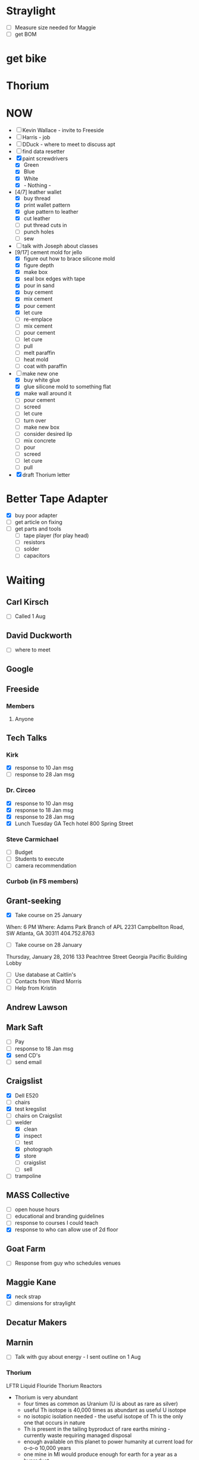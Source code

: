 #+STARTUP: overview
#+TAGS: FREESIDE(f) T5(o) COMPUTER(c) PROJECT(p) READING(r) DVD(d) 
#+STARTUP: hidestars
* Straylight
- [ ] Measure size needed for Maggie
- [ ] get BOM
* get bike
* Thorium
* NOW
- [ ] Kevin Wallace - invite to Freeside
- [ ] Harris - job
- [ ] DDuck - where to meet to discuss apt
- [ ] find data resetter
- [X] paint screwdrivers
  - [X] Green
  - [X] Blue
  - [X] White
  - [X] - Nothing - 
- [4/7] leather wallet
  - [X] buy thread
  - [X] print wallet pattern 
  - [X] glue pattern to leather
  - [X] cut leather
  - [ ] put thread cuts in
  - [ ] punch holes
  - [ ] sew
- [ ] talk with Joseph about classes
- [9/17] cement mold for jello
  - [X] figure out how to brace silicone mold
  - [X] figure depth
  - [X] make box
  - [X] seal box edges with tape
  - [X] pour in sand 
  - [X] buy cement
  - [X] mix cement
  - [X] pour cement
  - [X] let cure
  - [ ] re-emplace
  - [ ] mix cement
  - [ ] pour cement
  - [ ] let cure
  - [ ] pull
  - [ ] melt paraffin
  - [ ] heat mold
  - [ ] coat with paraffin
- [-] make new one
  - [X] buy white glue
  - [X] glue silicone mold to something flat
  - [X] make wall around it
  - [ ] pour cement
  - [ ] screed
  - [ ] let cure
  - [ ] turn over
  - [ ] make new box
  - [ ] consider desired lip
  - [ ] mix concrete
  - [ ] pour
  - [ ] screed
  - [ ] let cure
  - [ ] pull
- [X] draft Thorium letter
* Better Tape Adapter
- [X] buy poor adapter
- [ ] get article on fixing
- [ ] get parts and tools
  - [ ] tape player (for play head)
  - [ ] resistors
  - [ ] solder
  - [ ] capacitors 
* Waiting
** Carl Kirsch
- [ ] Called 1 Aug
** David Duckworth
- [ ] where to meet
** Google 
** Freeside
*** Members
**** Anyone
** Tech Talks
*** Kirk
- [X] response to 10 Jan msg
- [ ] response to 28 Jan msg
*** Dr. Circeo
- [X] response to 10 Jan msg
- [X] response to 18 Jan msg
- [X] response to 28 Jan msg
- [X] Lunch Tuesday GA Tech hotel 800 Spring Street
*** Steve Carmichael
- [ ] Budget
- [ ] Students to execute
- [ ] camera recommendation
*** Curbob (in FS members)
** Grant-seeking
- [X] Take course on 25 January
When: 6 PM
Where: Adams Park Branch of APL
2231 Campbellton Road, SW
Atlanta, GA 30311 
404.752.8763
- [ ] Take course on 28 January
Thursday, January 28, 2016
133 Peachtree Street
Georgia Pacific Building Lobby
- [ ] Use database at Caitlin's
- [ ] Contacts from Ward Morris
- [ ] Help from Kristin
** Andrew Lawson
** Mark Saft
- [ ] Pay
- [ ] response to 18 Jan msg
- [X] send CD's
- [ ] send email
** Craigslist
- [X] Dell E520
- [ ] chairs
- [X] test kregslist
- [ ] chairs on Craigslist
- [-] welder
  - [X] clean
  - [X] inspect
  - [ ] test
  - [X] photograph
  - [X] store
  - [ ] craigslist
  - [ ] sell
- [ ] trampoline
** MASS Collective
- [ ] open house hours
- [ ] educational and branding guidelines
- [ ] response to courses I could teach
- [X] response to who can allow use of 2d floor
** Goat Farm
- [ ] Response from guy who schedules venues
** Maggie Kane
- [X] neck strap
- [ ] dimensions for straylight
** Decatur Makers
** Marnin
- [ ] Talk with guy about energy - I sent outline on 1 Aug
*** Thorium
LFTR Liquid Flouride Thorium Reactors
- Thorium is very abundant
  - four times as common as Uranium (U is about as rare as silver)
  - useful Th isotope is 40,000 times as abundant as useful U isotope
  - no isotopic isolation needed - the useful isotope of Th is the only one that occurs in nature 
  - Th is present in the tailing byproduct of rare earths mining - currently waste requiring managed disposal
  - enough available on this planet to power humanity at current load for o-o-o 10,000 years
  - one mine in MI would produce enough for earth for a year as a byproduct 
- Thorium is safe
  - although officially readioactive, half-life is 14+ Billion years
  - not particularly toxic
- Molten Salt Strategy
  - Uranium can be recovered from fule/heat transfer fluid simply, since UF6 has a low boiling point, and no Th Flourate has a low boiling point
  - Molten salt heat transfer technique is much safer
    - No need to pressurize heat transfer loop
      - therefor no explosion hazard
      - leak rather results in puddle on floor, which can be cleaned after salt re-freezes
    - current practice is 70+ atm
      - Carnot (H-L)/H
    - Safety can be passive rather than active
      - Salt plug strategy
        - Plug cooled by locally powered system
        - Loss of local power ends cooling of plug
        - plug melts
        - fuel / heat transfer fluid drains
        - building can be designed so that fluid drains into containment
        - avoids need for backup generators
    - Fission products do not require fuel reprocessing (e.g., no deformation by Xenon)
    - hot fission products can be left in fuel / heat-trasfer loop to burn usefully
    - fission products that are useful can be chemically or mechanically isolated
      - e.g., Bismuth 113, useful for radiological cancer therapy
        - only grams available for use at present, but orders of magnitude more could be manufactured as byproduct
    - Leak results in a drip on floor
    - Reaction rate is homeostatic
      - increased reaction rate ->
      - increased temperatue ==
      - decreased volume ==
      - reduced reaction rate ->
      - lowered temperature ->
      - return to stable reaction rate
  - Technology is proven
    - Oak Ridge
      - Aircraft Reactor Experiement (ARE)
        - Critical 3 to 12 Nov 54 
      - Molten Salt Reactor Experiement (MSRE)
        - Critical 1 Jun 65 to Dec 69
- Ancillary
  - Other nuclear waste can be "burned"
  - Some fission products are useful
    - Rocket Fuel
    - Bismuth
- Business Cases
  - Power generation business case
    - $200 mm
    - 5 years
  - Radiomedicine business case
    - $20 mm
    - x years
    - positive reception from regulatory regime
- Other players are moving
  - nations
    - China
    - India
  -IP outside of US control
    - IP holders could enjoy "rent"
  - Pursuit of radiomedicine business
    - lower capital cost
    - friendly regulatory environment
    - profitable
    - can generate valuable IP
** Nathan
- [ ] contact medical buyers
- [ ] check
** Ram 
* Housing
- [ ] monitor waiting list
- [X] contact houses again
- [X] review Marnin place - bad neighborhood
- [X] talk with David Duckworth - scheduled
* Make Toolbags
- [X] bring screwdrivers to Freeside
- [X] count sets
- [X] get paint
- [X] mask drivers
- [ ] mark sets with different colors of spray paint
- [ ] figure size requirements
- [ ] select material
- [ ] prepare
- [ ] sew 
* Questionnaires
- Would you like to take a class about
  - Arduino
  - soldering
  - basic electronics
  - intro to programming
  - glowing clouds

  - classical drawing
  - sculpting
  - painting with Bob
  - calligraphy

  - silk-screening
  - tie dyeing
  - making giant gummy bears
  - making giant gummy eyeballs
  - making flourescent gummy treats

  - welding
  - leatherworking
  - pottery
  - leather wallet

  - lost styrofoam casting
  - other
  - tai chi
  - planning a class
* Classes
** Introduction to Electronics and Arduino
*** Title: Arduino 101
*** Instructor: Jud Taylor
*** Class Description
***** Student will learn 
****** basic electronics (resistors, LED's, DC power)
****** use of prototyping board
****** use of IDE
****** introductory programming
****** resources
*** Benefits to Student
***** Goal: Learn how to make an electronic device with an Arduino
***** Subsidiary Goals:
****** Learn about an IDE and how to use one
****** Learn major parts of an Arduino
****** Learn about resistors, LED's, switches, and buzzers
****** Learn about programming (variables, functions, abstraction, logic)
***** Deliverable (something they can take home) : Kit and a working gizmo
*** Duration: 2.5 hours
*** Fees
**** Materials and Tool Fees: $30
**** Instructor Fee: $30
*** Requirements to schedule
**** Age Limitations: 14 and up
**** Tools student should have already: N/A
**** Pre-requisite skills or courses: N/A
**** Safety Plan
***** MDS's for materials used: N/A
***** Electrical Safety Plan: N/A
**** Class Outline: (see presentation deck)
** Introduction to Classical Drawing
*** Name of Class
*** Instructor: Joseph von Dortch
*** Class Description
***** Benefits to Student
***** Training Goal
***** Subsidiary Goals
***** Deliverable (something they can take home)
*** Duration
*** Fees
**** Materials and Tool Fees
**** Instructor Fee
*** Requirements to schedule
**** Age Limitations
**** Tools student should have already
**** Pre-requisite skills or courses
**** Safety Plan
***** MDS's for materials used
***** Electrical Safety Plan
**** Class Outline

** Intro to Wet-on-wet Painting
*** Name of Class
*** Instructor: Monica Kasson
*** Class Description
***** Benefits to Student
***** Training Goal
***** Subsidiary Goals
***** Deliverable (something they can take home)
*** Duration
*** Fees
**** Materials and Tool Fees
**** Instructor Fee
*** Requirements to schedule
**** Age Limitations
**** Tools student should have already
**** Pre-requisite skills or courses
**** Safety Plan
***** MDS's for materials used
***** Electrical Safety Plan
**** Class Outline

** Making Glowing Clouds
*** Name of Class
*** Instructor: Steve Sutton
*** Class Description
***** Benefits to Student
***** Training Goal
***** Subsidiary Goals
***** Deliverable (something they can take home)
*** Duration
*** Fees
**** Materials and Tool Fees
**** Instructor Fee
*** Requirements to schedule
**** Age Limitations
**** Tools student should have already
**** Pre-requisite skills or courses
**** Safety Plan
***** MDS's for materials used
***** Electrical Safety Plan
**** Class Outline

** Making Lichtenberg Figures
*** Name of Class
*** Instructor: Sean Kennedy
*** Class Description
***** Benefits to Student
***** Training Goal
***** Subsidiary Goals
***** Deliverable (something they can take home)
*** Duration
*** Fees
**** Materials and Tool Fees
**** Instructor Fee
*** Requirements to schedule
**** Age Limitations
**** Tools student should have already
**** Pre-requisite skills or courses
**** Safety Plan
***** MDS's for materials used
***** Electrical Safety Plan
**** Class Outline

** Intro to Sculpture
*** Name of Class
*** Instructor: Kevin Corum
*** Class Description
***** Benefits to Student
***** Training Goal
***** Subsidiary Goals
***** Deliverable (something they can take home)
*** Duration
*** Fees
**** Materials and Tool Fees
**** Instructor Fee
*** Requirements to schedule
**** Age Limitations
**** Tools student should have already
**** Pre-requisite skills or courses
**** Safety Plan
***** MDS's for materials used
***** Electrical Safety Plan
**** Class Outline

** MIG Welding
*** Name of Class
*** Instructor: Jonathan Popham
*** Class Description
***** Benefits to Student
***** Training Goal
***** Subsidiary Goals
***** Deliverable (something they can take home)
*** Duration
*** Fees
**** Materials and Tool Fees
**** Instructor Fee
*** Requirements to schedule
**** Age Limitations
**** Tools student should have already
**** Pre-requisite skills or courses
**** Safety Plan
***** MDS's for materials used
***** Electrical Safety Plan
**** Class Outline
** Leatherworking like making a holster
*** Name of Class
*** Instructor: Kali Wagner
*** Class Description
***** Benefits to Student
***** Training Goal
***** Subsidiary Goals
***** Deliverable (something they can take home)
*** Duration
*** Fees
**** Materials and Tool Fees
**** Instructor Fee
*** Requirements to schedule
**** Age Limitations
**** Tools student should have already
**** Pre-requisite skills or courses
**** Safety Plan
***** MDS's for materials used
***** Electrical Safety Plan
**** Class Outline

*

** Intro to using Premiere Pro
*** Premiere Pro 101
*** Instructor: Maggie Kane, Jud Taylor
*** Class Description
***** Benefits to Student
***** Training Goal
***** Subsidiary Goals
***** Deliverable (something they can take home)
*** Duration
*** Fees
**** Materials and Tool Fees
**** Instructor Fee
*** Requirements to schedule
**** Age Limitations
**** Tools student should have already
**** Pre-requisite skills or courses
**** Safety Plan
***** MDS's for materials used
***** Electrical Safety Plan
**** Class Outline

*
** -- Template -- subject (not name of class)
*** Name of Class
*** Instructor:
*** Class Description
***** Benefits to Student
***** Training Goal
***** Subsidiary Goals
***** Deliverable (something they can take home)
*** Duration
*** Fees
**** Materials and Tool Fees
**** Instructor Fee
*** Requirements to schedule
**** Age Limitations
**** Tools student should have already
**** Pre-requisite skills or courses
**** Safety Plan
***** MDS's for materials used
***** Electrical Safety Plan
**** Class Outline

*
** -- Template -- subject (not name of class)
*** Name of Class
*** Instructor:
*** Class Description
***** Benefits to Student
***** Training Goal
***** Subsidiary Goals
***** Deliverable (something they can take home)
*** Duration
*** Fees
**** Materials and Tool Fees
**** Instructor Fee
*** Requirements to schedule
**** Age Limitations
**** Tools student should have already
**** Pre-requisite skills or courses
**** Safety Plan
***** MDS's for materials used
***** Electrical Safety Plan
**** Class Outline

*
** -- Template -- subject (not name of class)
*** Name of Class
*** Instructor:
*** Class Description
***** Benefits to Student
***** Training Goal
***** Subsidiary Goals
***** Deliverable (something they can take home)
*** Duration
*** Fees
**** Materials and Tool Fees
**** Instructor Fee
*** Requirements to schedule
**** Age Limitations
**** Tools student should have already
**** Pre-requisite skills or courses
**** Safety Plan
***** MDS's for materials used
***** Electrical Safety Plan
**** Class Outline

*
** -- Template -- subject (not name of class)
*** Name of Class
*** Instructor:
*** Class Description
***** Benefits to Student
***** Training Goal
***** Subsidiary Goals
***** Deliverable (something they can take home)
*** Duration
*** Fees
**** Materials and Tool Fees
**** Instructor Fee
*** Requirements to schedule
**** Age Limitations
**** Tools student should have already
**** Pre-requisite skills or courses
**** Safety Plan
***** MDS's for materials used
***** Electrical Safety Plan
**** Class Outline

*
** Sculpture With Clay 101
*** Kevin Corum
Learn the basics of sculpting with clay.  When you learn how to do this, your life will be better because (physical skill, interesting knowledge, confidence, handy solutions to problems, make a form for a mask or other thing).  This will be great preparatory work for (Follow on classes or seminars).
*** Freeside
*** Saturday, 17 September 2016
**** Noon to 1:30 PM
**** Break
**** 2:30 to 4 PM
**** Class limited to 10
**** $40 per attendee, not including materials (being calculated)

**** Learn about tools, materialestis, and techniques for sculpting in clay

**** Take home a beautiful object you will have created

**** Learning Goals
***** Overall Goals (if magic worked, by snapping your fingers, you could...)
****** Be able to X

***** Subsidiary Goals (since magic doesn't work, the skills and knowledge you need are...)
****** Know A, B...
****** Be able to Y, Z...
***** Experiences you will have
****** Do H, I...
****** See M, N...
****** Meet interesting people
***** Physical Takeaway
****** Object You Sculpted
**** Requirements
**** Tools Student will need
***** a, b...
**** Tools Freeside will provide
***** c, d...
**** Materials provided during class
***** e, f...
*** Hazardous Materials - NONE
*** Attendee Parameters
- Age 14 or older

*** Email
I would like to schedule an introductory class about sculpting with clay, as described below.
Please schedule the class, or address points of concern, as soon as practical.
** Intro to leatherworking
*** Kali Wagner
Learn the basics of leatherworking. When you learn how to do this, your life will be better because (physical skill, interesting knowledge, confidence, handy solutions to problems, make a wallet, leather fog, holster).  This will be great preparatory work for (Follow on classes or seminars).
*** Freeside
*** Date TBD
**** Hours TBD
**** Class limited to x
**** $x per attendee, not including materials (being calculated)
**** Learn about tools, materialestis, and techniques for working with leather
**** Take home a beautiful object you will have created
**** Learning Goals
***** Overall Goals (if magic worked, by snapping your fingers, you could...)
****** Be able to X
***** Subsidiary Goals (since magic doesn't work, the skills and knowledge you need are...)
****** Know A, B...
****** Be able to Y, Z...
***** Experiences you will have
****** Do H, I...
****** See M, N...
****** Meet interesting people
***** Physical Takeaway
****** Object You Created or worked on substantially
**** Requirements
**** Tools Student will need
***** a, b...
**** Tools Freeside will provide
***** c, d...
**** Materials provided during class
***** e, f...
*** Hazardous Materials - NONE
*** Attendee Parameters
**** Age 14 or older
** Classes for Laura
*** Spin Yarn
*** make tool bag

* Car
** Can Holder
- [ ] get leather
- [ ] trace pattern
- [ ] cut leather
- [ ] drill leather
- [ ] glue piece together
- [ ] install
** Arm Rest
- [X] reinforce
- [X] paint with slurry
- [X] reinstall
** Seat
** Coolant
** Front Window
** Check Engine
  - [X] Have engine bolts checked
  - [ ] Price catalytic converter
  - [ ] install catalytic converter
** Wheel Well
  - [ ] Price part
  - [ ] order part
  - [ ] install part
* copy books to computer
** Practical Common Lisp
* copy websites to computer
** CLHS
** Cookbook
** better tape adapter
* copy videos and audio to computer
** Marco Beringer
** how to install emacs, Slime, SBCL, CCL, Haskell, etc
* Passport Cover
- [ ] get dimensions
- [ ] get laser etch design
- [ ] Select Leather
- [ ] stitch
* Checklist
**** Inkscape (SVG generator)
|----------------------------------------------------+-----+---+---+---|
| task                                               | a b | c | d |   |
|----------------------------------------------------+-----+---+---+---|
| separate layers                                    | x   | x | x |   |
| order layers                                       | x   | x | x |   |
| align with origin                                  |     |   | x |   |
| make sure dimensions are in inches (if so desired) | x   | x | x |   |
| make sure strokes are 0 px                         | x   | x | x |   |
| copy DXF file to flash drive                       | x   | x |   |   |
**** CamBam (need not have post-processor)
| task                                 | a b | c | d |   |
|--------------------------------------+-----+---+---+---|
| make sure layers are separate        | x   |x  |  x |   |
| make sure dimensions are appropriate | x   | x |  x |   |
| make engravings layer by layer       | x   |  x |  x |   |
| make multiple copies of engrave      | x   |  x |  x |   |
**** camBam (must have post-processor)
| task                        | a b | c | d |   |         |
|-----------------------------+-----+---+---+---+---------|
| set post-processor to Laser |     |   |   |   |         |
| produce gcode               |     |   |   |   | * Mach3 |
| task                        | a b | c | d |   |         |
|-----------------------------+-----+---+---+---+---------|
| load gcod                   |     |   |   |   |         |
| zero head                   |     |   |   |   |         |
| test fire                   |     |   |   |   |         |
| align                       |     |   |   |   |         |
| run                         |     |   |   |   |         |

- [ ] import gcode
- [ ] test fire
- [ ] go!
* ClassStarter
Class Offering
- Class
- DateTimeSpan
- Fees
Instructor
Class
- Description
- Name
- Instructors
Class Offering Set
- Class Offering *
- Trigger
- Deadline
Trigger
- Type (amt OR student count)
- Trigger Qty
Student
- ID
Bid
- Student
- Class Offering
* Phaser
- [X] Make ingots of aluminum
One sparkly water ca weighs 14g
- [X] calculate amount of aluminum needed for phaser
 Dimensions of surrounding cuboid in file Midgrade_P1_Unibody.stl
(42.38 25.628 97.939) in mm
Vol of cuboid mm3 106372.984
Vol of cuboid cm3 106.372984
One sparkly water can 14g
density of Al 2.70 g/cm3
weight of surrounding cuboid 287.2 g
number of cans 20.51
- [X] gather ingots
- [X] emplace ABS model in green sand
- [X] pour on molten aluminum
- [ ] pull out of sand - Waiting on Darby
*** model phaser
- [X] modify model
- [X] print model
- [X] calculate volume of phaser
*** finish melter
- [X] finish forge
- [X] buy charcoal
- [X] gather aluminum cans
*** make mold
- [X] get sand
- [X] make frame
- [X] sand around model
*** cast final object
- [X] melt aluminum
- [X] pour aluminum
- [X] let metal cool
- [ ] pull pour
* CraigsList for sale
** Trailer Hitch
- [ ] responses from Jonathan, Taylor
** Trampoline
- diameter 40"
- height 10"
Urban Rebounding
** Scuba tanks 
- 24" tall
- 6.5" diameter
** Dovetail Jig
Reliant NN852
* study org mode
* Fix Shocker
* Steps to set up business
* Klingon Nixie Clock
* Survival Tool
* Electro Pads
* Project Dolphin
  - [X] Make STL of object
  - [X] Use Meshcam
    - [X] Import STL
    - [X] Set Machining Regions
    - [X] Define Tool Parameters
    - [X] Define path Parameters
    - [X] generate toolpath
    - [X] get time estimate
    - [X] save toolpath
  - [X] Use CNC
    - [X] Emplace work piece
    - [X] Emplace tool
    - [X] Final Checks
    - [X] Run
    - [ ] Make sure that all pieces that WILL BECOME LOOSE are fastened
  - [X] Distress Work Piece
  - [ ] Cut bolts
  - [ ] drill holes for bolts
  - [ ] glue bolts to work piece
  - [ ] Add hooks
* Project Dinosaur
Lincoln Electric
888-935-3876
* Project Ytterbium
* Random
- [ ] visit Hedgepeths
- [ ] start kettling
- [ ] start riding bike
- [ ] sailing
- [ ] Tourist map of Tokyo
- [ ] cheap plastic models
- [ ] learn and review capacitor codes
- [ ] baper
- [X] make template of machete
- [ ] tutorial emacs
- [ ] document desktop items
- [ ] filter one box of papers
- [ ] filter cool stuff on table downstairs
- [ ] make critters
  - [ ] frog
  - [ ] snail
  - [ ] lobster
  - [ ] alligator
  - [ ] bird
  - [ ] cat
  - [ ] laser cut sktter
  - [ ] DIY skitter
  - [ ] mummy bears
  - [ ] armaduino
  - [ ] sugar chain
- [ ] plan improvements to armor
- [ ] get 3d model of me
- [ ] make 7-sided badge
- [ ] test hard drives
- [ ] find hard drives
- [ ] cast metal
- [ ] make Froot Loop box
- [ ] 7-sided bolt
- [ ] fix brass magnifier
- [ ] make flexible note pad
- [ ] Pay Emory biils
- [ ] Thank Dr. Gitlin
* Change phone from mike to mp3 player
* gear sets
** on body
- Keys: house, car, freeside, Kroger card
- Wallet: money, bank card, drivers license, library card, Breeze
- watch
- phone
- Knife
- flashligh
- Pen WITH TOP
- note pad or paper
** in backpack
*** Immediate
- Phone charger
- Phone battery
- USB for phone charging
- laptop power supply
*** Toiletries
- toothbrush
- toothpaste
- razor
- mouthwash
*** hardware
- cutter
- duct tape
- para cord
*** IT
- CAT5 cable
- Flash drives
** in car
- [ ] water
- [ ] coolant
- [ ] cables
** at freeside
*** toiletries
*** food
*** tools
** at home
* Pythonator
Goal: Create a set of Lisp functions to automate the creation of Python script to create and populate a data structure for an app. 
- [ ] capture as Lisp list list of data store entity property types used in Python SDK
- [ ] document name of file
* org-mode configuration
#+STARTUP: overview
#+STARTUP: hidestars
#+STARTUP: logdone
#+PROPERTY: Effort_ALL  0:10 0:20 0:30 1:00 2:00 4:00 6:00 8:00
#+COLUMNS: %38ITEM(Details) %TAGS(Context) %7TODO(To Do) %5Effort(Time){:} %6CLOCKSUM{Total}
#+PROPERTY: Effort_ALL 0 0:10 0:20 0:30 1:00 2:00 3:00 4:00 8:00
#+TAGS: { OFFICE(o) HOME(h) } COMPUTER(c) PROJECT(p) READING(r) 
#+TAGS: DVD(d) LUNCHTIME(l)
#+SEQ_TODO: TODO(t) STARTED(s) WAITING(w) APPT(a) | DONE(d) CANCELLED(c) DEFERRED(f)
* Staples lists 
*** Dollar Tree
**** Soaps Etc
- [ ] Laundry Detergent
- [X] Bleach
- [X] Spot remover
- [X] scrubbies
- [ ] Trash Bags
- [ ] Dishwasher Liquid
- [ ] Dish soap (like Joy)
- [ ] Toilet Paper
**** Hardware
- [ ] Power cords
**** Toiletries
- [X] Deodorant
- [X] Bath Soap
- [ ] Toothpaste
- [ ] Toothbrushes
- [ ] Shaving Cream
- [ ] Razors
- [ ] Vitamin B
**** Food
- [ ] Vinegar 
- [ ] Spices
- [ ] Hot Sauce
***** Microcenter
- [ ] Hard Drive
***** Family Dollar
- [ ] Sunglasses
- [ ] silicone
- [ ] Dishwashin Liquid
***** CostCo
- [ ] Plums
- [ ] Coconut Oil
- [ ] Vitamins
- [ ] Cardboard Boxes
***** Home Depot
- [ ] Keys
- [ ] Wood
***** Kroger
- [ ] Butter
- [ ] Water
- [ ] Tortillas - La Banderita
- [ ] Potatoes for Frying (Idaho)
- [ ] Black Beans
- [ ] Eggs
- [ ] Milk
***** Chik-Fil-A
- [ ] Buckets
***** Farmers Market
- [ ] Chicken roast
- [ ] roast vegetables
- [ ] Steak & Shake powder
- [ ] roast beef
- [ ] Salsa
- [ ] Pickles
- [ ] Smoked peppers
- [ ] Garlic
- [ ] Ginger
- [ ] Smoked Paprika
- [ ] Peppers
- [ ] whole milk
- [ ] rennet
- [ ] Mustard Seed
  
***** Other Online
- [ ] Buy Soylent

*** Farmers Market
- [ ] Chicken roast
- [ ] roast vegetables
- [ ] Steak & Shake powder
- [ ] roast beef
- [ ] Salsa
- [ ] Pickles
- [ ] Smoked peppers
- [ ] Garlic
- [ ] Ginger
- [ ] Smoked Paprika
- [ ] Peppers
- [ ] whole milk
- [ ] rennet
- [ ] Mustard Seed
** Family Dollar
** CostCo
- [ ] Plums
- [ ] Coconut Oil
- [ ] Vitamins
- [ ] Boxes
** Home Depot
- [ ] Keys
- [ ] Wood
- [ ] Tape
** Kroger
- [ ] Water
- [ ] Tortillas
- [ ] Black Beans
- [ ] Eggs
- [ ] Milk
- [ ] Gelatin
- [ ] Jello
- [ ] Sour Cream
- [ ] Cheese
** Chik-Fil-A
- [ ] Buckets
* Small Tasks
- [ ] copy tapes to memory get storage disk
- [ ] save flash sticks
** Ebay
*** ebay shopping list
| carted | Item                           | Q: |   Per |    ST | ship | Condition |    TT |   |
|--------+--------------------------------+----+-------+-------+------+-------+-------+---|
|        | <30>                           |    |       |     0 |      | <5>   |       |   |
|        | 3ft Micro USB 2.0 Charger Charging Sync Data Cable for Samsung Galaxy S2 HTC |  1 |   .99 |  0.99 |      | New   |  0.99 |   |
|        | 3.5mm AUX Car Audio Cassette Tape Adapter Transmitters for MP3 IPod CD MD iPhone |  1 |  3.97 |  3.97 |      |       |  3.97 |   |
|        | 2600mAh USB Portable External Backup Battery Charger Power Bank for Cell Phone |  2 |  2.19 |  4.38 |      | New   |  4.38 |   |
|        | 2A USB US Plug AC Wall Charger Adapter + Micro USB Cable Cord For Samsung HTC LGw |  2 |  2.19 |  4.38 |      |       |  4.38 |   |
|        | One Flew Over the Cuckoo's Nest Text and Criticism 1976 by Kesey, K 0140043128 |  1 |  3.89 |  3.89 |      | Good  |  3.89 |   |
|        | Flash drive                    |    |       |     0 |      |       |  0.00 |   |
|        | 5x New 10mm Dia Flat Button Type 3V-4.5V Micro Vibrator Motor F Cellphone 0.06A |    |       |     0 |      |       |  0.00 |   |
|        |                                |    |       |     0 |      |       |       |   |
|        | 170 pin minis     10X          |  2 |  5.35 |  10.7 | 2.54 | 0     | 13.24 |   |
|        | 400 pin boards    10X          |  1 | 15.88 | 15.88 | 2.80 |       | 18.68 |   |
|        | battery for phone              |  1 |  6.99 |  6.99 |    0 |       |  6.99 |   |
|        | charger for phone              |  2 |  2.19 |  4.38 |    0 |       |  4.38 |   |
|        | Haynes Manual                  |  1 | 14.91 | 14.91 | 3.99 |       | 18.90 |   |
|        | AAA call for tow truck         |    |       |     0 |      |       |  0.00 |   |
|        | tooth whitener                 |  1 |  9.25 |  9.25 |      |       |  9.25 |   |
|        |                                |    |       |     0 |      |       |  0.00 |   |
|        |                                |    |       |     0 |      |       |       |   |

*** ebay list 2  
|--------+--------------------------------+----+-------+-------+------+-------+-------+---|
|        |                                |    |       |     0 |      |       | 71.44 |   |
|        |                                |    |       |     0 |      |       |       |   |
|        |                                |    |       |     0 |      |       |       |   |
|        |                                |    |       |     0 |      |       |       |   |
|        | 10PCS CD4050BE DIP-16 CD4050 TI HEX Non-Inverting Buffer/Converter |    |  2.05 |    0. |      | New   |       |   |
|        | 10pcs CD4028BE 4028 CD4028 BCD to Decimal Decoder DIP-16 |    |  2.46 |    0. |      | New   |       |   |
|        | 10PCS CD4081BE DIP-14 CD4081 DIP14 TI Quad 2 Input Or/And Gates |    |  3.39 |    0. |      | New   |     5 |   |
|        | 20Pcs 32.768 KHz 32768HZ Tuning Fork Watch Crystal 3x8mm 12.5PF |    |  3.99 |    0. |      | New   |     5 |   |
|        | 5 x CD4027 4027 Dual Edge Triggered J-K Master-Slave I |    |  2.36 |    0. |      | New   |     5 |   |
|        | 5 x CD4060 4060 RIPPLE CARRY BINARY COUNTER IC |    |  2.36 |    0. |      | New   |     5 |   |
#+TBLFM: $1=-::$5=$3*$4::$8=$5+$6;%0.2f


| Item                                                                                                               | Bed | Car | Pack | Life | Qty | ebay Price | ebay Total |                      amz price | amz total | Category |
|--------------------------------------------------------------------------------------------------------------------+-----+-----+------+------+-----+------------+------------+--------------------------------+-----------+----------|
| Micro USB 2.0 Ch flew arger Charging Sync Data Cable 3ft Cord for Android Smartphones                              |   1 |   0 |    0 |      |   1 |        .99 |            |                                |           | survival |
| Micro USB Cable, OKRAY 3 Pack/Lots 3.3 ft High Speed Micro USB 2.0 Sync and Charge Data Cable Charging Cord for... |     |     |      |      |     |            |            |                           7.20 |           |          |
|                                                                                                                    |     |     |      |      |     |            |            |                                |           |          |
| 3.5mm AUX Car Audio Cassette Tape Adapter Transmitters for MP3 IPod CD MD iPhone                                   |     |   1 |      |      |     |       1.59 |            |                                |           |          |
| BESDATA Car Cassette Adapters for iPod, iPad, iPhone, MP3, Mobil Device, 3 Feet Long Cable 3.5mm Male and 2.5mm... |     |     |      |      |     |            |            |                           7.99 |           |          |
|                                                                                                                    |     |     |      |      |     |            |            |                                |           |          |
| x 2600 mAh Power Bank Portable External Backup Battery Charger USB for cellphone                                   |     |     |      |      |     |       1.72 |            |                                |           |          |
| 2000mah Charger Battery Portable Backup External Powerbank Usb Power                                               |     |     |      |      |     |            |            |                           7.99 |           |          |
|                                                                                                                    |     |     |      |      |     |            |            |                                |           |          |
| Wall AC Home Charger Adapter for MetroPCS Samsung Galaxy Light T399, Avant G386                                    |     |     |      |      |     |       4.39 |            |                                |           |          |
| T-Power (TM) High 2-Amp 2a Quick Charger for Galaxy S4 S-IV SGH-M919(T-Mobile) SCH-I545(Verizon) SGH-I337(AT&T...  |     |     |      |      |     |            |            |                           8.99 |           |          |
|                                                                                                                    |     |     |      |      |     |            |            |                                |           |          |
| Genuine SanDisk 16G USB3.0 Cruzer SDCZ48 16GB Ultra USB Flash Pen Thumb Drive                                      |     |     |      |      |     |       7.95 |            |                                |           |          |
| Kingston 16GB USB 3.0 DataTraveler Flash Drive, Blue (DTIG4/16GBET)                                                |     |     |      |      |     |            |            |                           5.99 |           |          |
|                                                                                                                    |     |     |      |      |     |            |            |                                |           |          |
| IBM/Hitachi (0F10632) 2TB 7200RPM 3.5" SATA2 Hard Drive -PC/ NAS/ RAID/ CCTV DVR                                   |     |     |      |      |     |      51.99 |            |                                |           |          |
| Western Digital My Passport Ultra 2 TB Portable Hard Drive, Black (Old Model)                                      |     |     |      |      |     |            |            |                          89.00 |           |          |
|                                                                                                                    |     |     |      |      |     |            |            |                                |           |          |
| 250GB Laptop Hard Drive for Dell Latitude D620 D630 D820 D830 M90 M6300                                            |     |     |      |      |     |      34.99 |            |                                |           |          |
| 250GB 2.5 Inchs SATA HDD Hard Disk Drive Laptop Notebook                                                           |     |     |      |      |     |            |            |                          27.99 |           |          |
|                                                                                                                    |     |     |      |      |     |            |            |                                |           |          |
| Remembering the Kanji 1 by James W. Heisig (2011, Paperback)                                                       |     |     |      |      |     |     $29.99 |            |                                |           |          |
| Remembering the Kanji 1: A Complete...                                                                             |     |     |      |      |     |            |            |                          14.77 |           |          |
|                                                                                                                    |     |     |      |      |     |            |            |                                |           |          |
| NEW UNO R3 ATmega328P CH340 Mini USB Board for Compatible-Arduino                                                  |     |     |      |      |     |       3.68 |            |                                |           |          |
| IEIK UNO R3 Board ATmega328P with USB                                                                              |     |     |      |      |     |            |            |                          12.19 |           |          |
|                                                                                                                    |     |     |      |      |     |            |            |                                |           |          |
| One flew over the Cuckoo&s Nest                                                                                    |     |     |      |      |     |       3.88 |            |                                |           |          |
|                                                                                                                    |     |     |      |      |     |            |            |                           2.85 |           |          |
|                                                                                                                    |     |     |      |      |     |            |            |                                |           |          |
| 5x New 10mm Dia Flat Button Type 3V-4.5V Micro Vibrator Motor F Cellphone 0.06A                                    |     |     |      |      |     |       1.48 |            |                                |           |          |
|                                                                                                                    |     |     |      |      |     |            |            |                           2.58 |           |          |
|                                                                                                                    |     |     |      |      |     |            |            |                           2.58 |           |          |
| Food Grade Silicone                                                                                                |     |     |      |      |     |            |            | $8.25 + $5.15  or $9.57+ $3.64 |           |          |
|                                                                                                                    |     |     |      |      |     |            |            |                                |           |          |
|                                                                                                                    |     |     |      |      |     |            |            |                                |           |          |
| Pack Of 9 Food Grade RTV Silicone Sealant (Clear) High Temp FDA/ NSF 10.39 Oz                                      |     |     |      |      |     |            |            |                          38.50 |           |          |
|                                                                                                                    |     |     |      |      |     |            |            |                                |           |          |
|                                                                                                                    |     |     |      |      |     |            |            |                                |           |          |
|                                                                                                                    |     |     |      |      |     |            |            |                                |           |          |
|                                                                                                                    |     |     |      |      |     |            |            |                                |           |          |
| PVC Insulating Electrical Flame Retardent Insulation Tape Roll 19 MM x 20 M                                        |     |     |      |      |     |       2.15 |            |                                |           |          |
|                                                                                                                    |     |     |      |      |     |            |            |                                |           |          |
|                                                                                                                    |     |     |      |      |     |            |            |                                |           |          |
|                                                                                                                    |     |     |      |      |     |            |            |                                |           |          |
| New Balance MRT2303 CED Men's Long Sleeve X-Static Running Shirt Size M                                            |     |     |      |      |     |      16.99 |            |                                |           |          |
|                                                                                                                    |     |     |      |      |     |            |            |                                |           |          |
|                                                                                                                    |     |     |      |      |     |            |            |                                |           |          |
| SHARS 0- 6" STAINLESS 4 WAY DIAL CALIPER .001" SHOCK PROOF NEW                                                     |     |     |      |      |     |            |            |                                |           |          |
|                                                                                                                    |     |     |      |      |     |     20 + 9 |            |                                |           |          |
|                                                                                                                    |     |     |      |      |     |            |            |                                |           |          |
|                                                                                                                    |     |     |      |      |     |            |            |                                |           |          |
|                                                                                                                    |     |     |      |      |     |            |            |                                |           |          |
| Classic Rugby Shirt                                                                                                |     |     |      |      |     |            |            |                                |           |          |
| German Wool Pants                                                                                                  |     |     |      |      |     |            |            |                                |           |          |
| USMC Wool shirt                                                                                                    |     |     |      | `    |     |            |            |                                |           |          |
#+TBLFM: $6=$2+$3+$4+$5::$8=$6*$7::$10=$6*$9        



| Arduino Starter Kit    |       |          |             |          |   |
|                        |       |          |             |          |   |
| Part                   | count | ea price | total price | shipping |   |
|------------------------+-------+----------+-------------+----------+---|
| UNO board              |     1 |          |             |          |   |
| Dev board              |     1 |          |             |          |   |
| Jumper wires           |     1 |          |             |          |   |
| LED - RGB              |     1 |          |             |          |   |
| LED - RED              |     5 |          |             |          |   |
| LED - YELLOW           |     5 |          |             |          |   |
| LED - BLUE             |     5 |          |             |          |   |
| Buzzer, Passive        |     1 |          |             |          |   |
| Buzzer, active         |     1 |          |             |          |   |
| Remote Control         |     1 |          |             |          |   |
| 16 PIN DIP             |     1 |          |             |          |   |
| 7-SEG LED single digit |     2 |          |             |          |   |
| 7-SEG LED four digit   |     1 |          |             |          |   |
| 8x8 dot array          |     1 |          |             |          |   |
| 10 ohm resistor        |     5 |          |             |          |   |
| 1k resistor            |     5 |          |             |          |   |
| 220 reistor            |     8 |          |             |          |   |
| 50k Pot                |     1 |          |             |          |   |
| Photo Resistor         |     3 |          |             |          |   |
| Flame Sensor           |     1 |          |             |          |   |
| IR Receiver            |     1 |          |             |          |   |
| Temp sensor            |     1 |          |             |          |   |
| Ball tilt sensor       |     2 |          |             |          |   |
| Tactile buttons        |     4 |          |             |          |   |
| USB cable              |     1 |          |             |          |   |
| 6xAA battery holder    |     1 |          |             |          |   |


" Crafts
** Leather
*** Passport Covers
*** Checkbook Covers
*** Shoes
*** Belt
*** Messenger Bag
** Silkscreen 
** Electronics
*** Clock
- [ ] inventory parts for clock
| ID number | What           |
|-----------+----------------|
|      4069 | Inverter       |
|      4071 | OR             |
|      4027 | Flip Flop      |
|      4050 | Buffer         |
|      4060 | Ripple Counter |
|      4081 | AND            |
|      7805 | 5v             |
|           | 32k Crystal    |
|           | 33pF           |
|           | 0.1uF          |
|     LM334 |                |
|  BA10324A | OP AMP         |
** Metalworking
*** Tableware from Tools
*** Bookcases
** Woodworking
- [ ] Learn to use Router table
- [X] learn to edit video
- [ ] make your own awl
- [ ] make leatherworking tools
** Get Microwaves
** Appliances that might work
- [ ] Shredder
- [ ] Printer
** Cool stuff
*** EL wire
*** Decide what to do with MD player
* Projects
*** [5/7] Spot Welder
**** [5/5] Assemble
- [X] Sand Parts
- [X] Paint Parts
- [X] Assemble
- [X] crimp terminals onto wire
- [X] connect terminals to other terminals
**** Modify
- [ ] modify to make stronger
**** Handle
- [ ] make handle
**** [2/7] decoration
- [X] name
Spanky
*** [0/5] Fix Nixie Clock
- [ ] determine part required
- [ ] order part
- [ ] receive part
- [ ] install part
- [ ] test clock
*** [0/0] Clock
**** [0/3] Oscillator
 - [ ] Add single flip-flop to oscillator
 - [ ] Test Oscillator module
Oscillator module can be used as a tester for 4060s
- [ ] Shrink Oscillator Module
**** CT6 (x 5)
- [ ] assemble count-to-six module (CT6)
- [ ] assemble
pinout monitor module
- [ ] test CT6
CT6 with pinout asssembly can be used as a tester for chips
**** Pinout to pulser (x 5)
- [ ] assemble pulse monitor - wire logic chip
- [ ] assemble patch panel
- [ ] attach pulse monitor to chip
- [ ] test pulse monitor
*** [/] Laser cut Tyvek
- [ ] test various power levels and head speeds
*** Molding
**** [6/7] Giant Gummi Bear
- [X] Try with Jello
- [ ] Try with Agar
- [X] Buy RTV silicone
- [X] Buy Food Grade Silicone
- [X] Buy 100% silicone
- [X] Measure Target Gummy Bear
5 13/16 tall
2 7/16 wide
2 1/4 thick (front to back)
- [X] Price Agar
**** giant Gummy Eye
- [1/1] Pupil
  - [X] figure out pupil in Iris
- [X] test Quinine jello
- [ ] figure out cornea
- [X] Pupil - black Jello or licorice
Twizzlers licorice is unusable - does not re-melt
- [ ] Iris - any color of Jello
- [X] White - vanilla extract
*** [0/1] Silkscreen
- [ ] F52U
*** Leather
**** [1/1] Wallet
- [X] trim Sean's wallet
**** [0/7] New stitching pony
- [ ] get plans for pony
- [ ] gather materials
  - [ ] wood screws
  - [ ] hinges
- [ ] cut arms in bandsaw
- [ ] rough fit
- [ ] sand
- [ ] stain
- [ ] assemble
**** Spare Leather from Couch
- [X] Make Leather Wallet
- [ ] Make Passport Cover
*** [1/4]Plant Oscillator
- [X] find
- [ ] find schematic
- [ ] update schematic
- [ ] design using smaller components
*** Food Projects
**** Bacon
**** Pizza
**** Roast Chicken
**** Pickles
- [X] make dill pickles
- [X] make pickled peppers
*** New Belt
**** belt new one  9/16" wide
**** belt everyday 1 1/4" wide by 38 1/2" hinge to tip
*** Blower on Laser Cutter
  Central Machinery 
  13 gallon Industrial Portable 
  660 CFM
** Doing and learning
*** get file onto PC connected to 3d Printer
? Which printer?
? How to select?
*** Operations on final PC
*** finalize software settings
*** press go
*** Toolchain
*** 3D model software -> [file in format mqo, obj, dxf, 3ds, lwo, stl, kml, kmz] -> -> Pepakura -> 
*** Pepakura
*** GCode -> Mach3 -> Cutter
- [X] Flatten skillet
- [X] Fix Knife
*** 3D printer
**** Tool Chain
- [X] Software that talks to printer
 Mach 3
- [X] what does it shit
 Signals to stepper motors and laser
- [X] what does it eat
 .nc files (as produced by CamBam)
- [X] how does it digest
 just opens file
:: get video of Falcon Heavy test
:: test audacity
:: make a Klingon D7
:: copy tapes to disks
- [ ] Meetup Salesforce.com
- [X] sharpen machete
*** Document
**** Laser Cutter
**** Get file
- PDF?
- JPEG?
- SVG / DXF
**** Get onto PC connected to Laser Cutter
**** Import to software that controls laser cutter
**** Settings
- Print head speed
- power
- Don't forget to post-process so laser does not "drag"
**** Targets
- [ ] Cardboard
- [ ] Leather
- [ ] F52U
- [ ] wallet
- [ ] software for alien head
**** Tool Chain
- [ ] Mach 3 software
- [ ] G-code 
- [ ] something creates g-code from DXF
- [ ] DXF file (SVG file with .DXF extension)
- [ ] Inkscape to create DXF
**** Pepakura
**** Band Saw
**** Band Saw Dimensions
- [ ] 19 3/16" deep
- [ ] 25" wide
- [ ] 3" bar offset to outside
- [ ] 3/8" lip on underside of table
**** Metal Mill
**** Safety
**** Avoid getting cought by the mill
- secure long hair with a hair band
- button sleeves completely
**** Avoid getting metal shards in an eye
- wear safety goggles
**** Setup
**** Emplace work material
- Use parallels to move work surface toward or beyond upper edge of the work vise
- Tighten the work vise
- Making sure the work material to actually be worked on is within the left and right limits of the vise is safest.
**** Emplace cutting tool
- remove unneeded collet
- emplace cutting tool in needed collet
- emplace collet in mill 
**** Select speed
**** Move work material relative to cutting tool (the work material moves, not the cutting tool) :HELLO:
**** Control on Z axis (up and down)
- Located to the front, left of the machine.
- turning the handle clockwise moves the WORK up, which seems to move the cutting tool DOWN
**** Control on X axis (left and right)
- Handles located to the left and right of the work vise.
- Turning the handle on the left of the machine clockwise moves the WORK to the right, which seems to move the cutting tool to the LEFT
- Turning the handle on the right of the machine clockwise moves the WORK to the left, which seems to move the cutting tool to the RIGHT
**** Control on Y axis (forward and back)
- Located to the front of the work vise.
- turning the handle clockwise move the WORK toward the back of the mill, which seems to move the cutting tool TOWARD THE WORKER
Use cutting fluid.
Zero the X and Y axes.
**** Metal Lathe
**** Mini Vac Former
*** General
**** Electronics in general
**** Components
- [ ] sort and store 
**** Conectors
**** Tools
**** Hardware
**** Conectors
***** Drywall Screws
**** Tools
- [ ] screwdrivers
- [ ] clamps
- [ ] cutters
- [ ] pliers
* Electronic goodies at Freeside
*** Passive
**** Resistors
**** Capacitors
**** Inductors
**** Transistors
2222
7000
C1815
**** Voltage regulators
7805
**** Chips
**** Logic
7400
**** Other chips
LM386N
555
**** Breadboards
* Home
** Handle Photos
** Store Memorabilia
** Filter Clothes
** Store Hardware
*** Tool Lists
** Desk Tools
* Life
** Kids
- [ ]  RC planes
- [ ]  Chart box
- [ ]  Foam to make things out of
- [ ] Jigsaw puzzle
- [ ] Candy Chain
- [ ] Clothing dyeing
- [ ] Silkscreen
** communication
*** Caroline
*** Kyoko
*** Mark
- [X] calculate amount owed by Mark
*** Contact Andrew
*** email Erik
- [X] msg Frank
** Make daily pattern
- [ ] Desk work
- [ ] Bills
- [ ] Letters
- [ ] Journal
** Helping Family
*** Mom's house
- [ ] Level Table
- [ ] Water Pressure
- [ ] Paint
*** Sean's House
**** Outside
***** Rock Patio
****** Planter (rectangle) x 2
- [X] measure
width ext 25 3/4"
depth int 18 1/2"
- [X] Cut
- [X] Drill
- [ ] Paint
- [ ] Install



- [ ] Fix front lights outside
****** Square 1
- [ ] Measure
- [ ] Cut
- [ ] Drill
- [ ] Paint
- [ ] Install
****** Square 2
- [ ] Measure
- [ ] Cut
- [ ] Drill
- [ ] Paint
- [ ] Install

**** Deck
***** Planter
- [X] Measure
- [X] Cut
- [X] Drill
- [ ] Paint
- [ ] Install
***** Rotten Planks
- [X] Measure
need - 2x6 16', 10', 6'
- [ ] Purchase
- [ ] Cut
- [ ] Paint
- [ ] Replace
**** Electrical at Stairs
- [X] Gunnar's Plan (did with Aiden)
**** Gunnar's lair
- [ ] Powerwash
***** Ceiling
  - [ ] plan
  - [ ] buy
  - [ ] remove old
  - [ ] install new
**** shelves
- Dimensions 64" cinder blocks, 70 3/4" brick, 2 1/2" corner between cinder blocks, 88" tall 
**** Floor
  - [ ] plan
  - [ ] obtain
  - [ ] install  
**** Pool Area 
- [X] Remove nail from shower room door
- [ ] Paint trim
- [ ] Water Pump Capacitor
**** Water Feature
- [ ] Inspect with Caitlin
- [ ] plan
- [ ] remove detritus
- [ ] remove current pool - protect plumbing
- [ ] buy concrete
- [ ] mix concrete
- [ ] install
**** Planters
**** Planter (5-sided on deck)
- back faces 37 5/8" exterior
- side faces 14 1/4" exterior
- front 32 3/4"
- [ ] Planter 1
  - [ ] Cut pieces
  - [ ] wire together
  - [ ] paint
  - [ ] assemble with soil
- [ ] Planter 2
  - [ ] Cut pieces
  - [ ] wire together
  - [ ] paint
  - [ ] assemble with soil
- [ ] Funny Planter
  - [ ] Cut pieces
  - [ ] wire together
  - [ ] paint
  - [ ] assemble with soil
**** Parking Deck
- [ ] Level BBall net


**** Barbeque
- [X] Clean covers
- [ ] Clean grills
- [X] Fix power cord
**** Gate from driveway
- [ ] get latch
- [ ] Install
**** Powerwash
- [X] Pool Deck
- [ ] Gunnar's Lair
- [ ] Pump area
- [X] Barbecue area
- [X] 4-square area
- [70%] Driveway
- [0%] Furniture
  - [50%] Chaise lounges
  - [ ] Wicker furniture
  - [ ] Plastic chairs
- [ ] Carport
- [ ] Fascia
- [X] Rugs
- [X] Front Walk
- [X] Diving Board
- [ ] Jeep
- [ ] Jeep Doors
**** Weeding
- [X] Side of House (poison Ivy, brambles, thorns, bamboo)
- [X] back fence
- [X] deck area
**** Planters
**** Little Planters
- [X] measure planter again
- [X] cut wood to long lengths
- [X] drill lumber
- [X] Get extra wood for under plywood
- [X] Measurements
- [ ] Paint
- [ ] Install
**** Inside
***** Upstairs
**** Kitchen
- [ ] fix drywall under kitchen sink
- [X] Fix kitchen overhead light
- [X] Fix lights in kitchen
**** Craft Room
- [X] Shelves for Aquarium stand
- [ ] More shelves for craft room
- [ ] Paint
- [ ] Sort My stuff
**** Enclosed Patio
- [X]  Screen
- [ ] Paint ceiling
***** Door to left
- [X] finish fixing screen
- [X] trim bottom
* Functional Programming Team Video 
*** Video of Michael Langford's talk
- [X] Produce video of the recent talk
  - [X] Get videos on PC at Freeside
  - [X] figure out why audio is not audible - tx Adam Greene
  - [X] figure out how to work on multiple files - tx Maggie Kane
  - [X] combine files into one video - Jud
- [X] Version 1.0
  - [X] render
  - [X] provide to Shae and Maggie
    - [X] upload to Google Drive
    - [X] share with Shae and Maggie
- [X] Version 2.0
  - [X] Add title screen and thanks screen - Maggie taught me and did these
  - [X] render
  - [X] provide to Shae and Maggie
    - [X] upload to Google Drive
    - [X] share with Shae and Maggie
- [ ] Publish
  - [ ] Meetup?
  - [ ] Youtube?
How can I help publish?
How can I help get files to Michael Langford?
* Wish List
*** ebay
- [ ] trader blanket
- [ ] navy golf jacket
- [ ] navy shoes
- [ ] Star Trek model
- [ ] Armando Valladares: Against All Hope (Trade Paperback)
- [ ] get electrodes for shocker
* Use CNC to mill MDF
set geometry zero, and make sure we are on the top
retract height
select cutting tool and collet
measure diameter of neck, diameter of flute, length of flute, overall length
! set tool in collet to get uniform depth
emplace work
move computer to CNC router area
connect to CNC router via parallel port cable
turn on
log in
start Mach 3
use profile "Saturn"
* Complete
** Notes to niblings
- [X] Collier
- [X] Reeves
- [X] Aiden
- [X] Gunnar
** Friends School
- [X] close out
  - [X] key to Siobhan
  - [X] letter of expenses to Siobhan
  - [X] receive check from Siobhan
| Item       |  Per | Qty |  Line |   |
|------------+------+-----+-------+---|
| board      | 5.33 |  10 |  53.3 |   |
| dowel      | 1.72 |   1 |  1.72 |   |
| sand paper | 3.37 |   1 |  3.37 |   |
|------------+------+-----+-------+---|
| total      |      |     | 58.39 |   |
#+TBLFM: $4=($2*$3)::@5$4=vsum(@2$4..@4$4)
*** Materials
- 3M Scotch 1.41 in. x 60.1 yds. Painting Production Masking Tape
Model#  2020-36A
(7)
$297
- 3M 9 in. x 11 in. 100, 150, 220 Grit Medium, Fine and Very Fine Aluminum Oxide Sand Paper (5 Sheets-Pack)
Model#  9005NA
(1)
$337/package
- 6408U 1/2 in. x 1/2 in. x 48 in. Hardwood Round Dowel
Model#  10001804
$172

** Shelving
| Shae      | Kevin      | Thrillgore | -- Open --    | Talley    | Robotics | Sam     | -- ? --    |
|-----------+------------+------------+---------------+-----------+----------+---------+------------|
| -- ? --   | -- Open -- | Don W      | -- ? --       | -- ? --   | Preston  | -- ? -- | -- ? --    |
|-----------+------------+------------+---------------+-----------+----------+---------+------------|
| Elliot    | Jud        | Donald     | Ben           | -- ? --   | -- ? --  | Newt    | -- ? --    |
|-----------+------------+------------+---------------+-----------+----------+---------+------------|
| Taylor    | -- ? --    | -- ? --    | Robert Plante | -- ? --   | Paul     | Monica  | -- ? --    |
|-----------+------------+------------+---------------+-----------+----------+---------+------------|
| Randall B | -- ? --    | Dagmar     | -- ? --       | Jack Song | -- ? --  | -- ? -- | -- Open -- |

** Foundry
- [X] top
  - [X] prepare items for mold
  - [X] weld handles
  - [X] mix concrete
  - [X] pour concrete
  - [X] let dry
- [X] Hair Dryer
- [X] adapter for metal part to pvc part
- [X] crucible
- [X] fuel

** Kroger Bling
- [X] Create Kroger Bling v 3.0
  - [X] get bar code scanner onto phone
  - [X] find online barcode creator
  - [X] document name of barcode scanner
http://www.waspbarcode.com/barcode-maker
  - [X] make STL file for printing
    - [X] create bar code 
    - [X] create SVG using Inkscape
    - [X] import SVG into 123D Design as solid
    - [X] cocmbine - DO NOT GROUP
    - [X] fix size
    - [X] add frame
    - [X] save as STL
  - [X] Print
  - [X] Make white acetone goo
  - [X] fill in gaps between black bars - IN PROGRESS
  - [X] sand
  - [X] test - fail
** Make a Sharpening wheel
- [X] complete
  - [X] design wheel
  - [X] get materials
    - [X] MDF (must be sufficient for a 6" diameter wheel)
  - [X] design to make 2D DXF
    - [X] create circles for wheel and hole in wheel
    - [X] align
    - [X] convert objects to paths
    - [X] diff them
    - [X] save file (default is as SVG)
    - [X] save as DXF
  - [X] import to Meshcam
    - [X] Open
    - [X] select file
    - [X] specify height for object (adds third dimension)
    - [X] double-check that dimensions were imported correctly
    - [X] correct by scaling if necessary
  - [X] produce GCode
    - [X] step 1
    - [X] step 2
  - [X] prepare CNC router
  - [X] load GCode into CNC router
  - [X] run CNC job
** Fix Trolling Motor for Ward
- [X] get more JB weld
- [X] second round on hinge
  - [X] clean mount
  - [X] prep mount
  - [X] apply JB weld
  - [X] let it dry
  - [X] test it
- [X] pole clamp
  - [X] clean mount
  - [X] prep mount
    - [X] clean piece
    - [X] find pole to use
  - [X] apply superglue
  - [X] apply JB weld
  - [X] let it dry
  - [X] dremel
- [ ] find 1/4" rod
- [X] Not Required - make second rod for mount for second set of holes
** Situation
Currently, we are using one PC to control the Laser Cutter and the CNC mill. So, only one can be used at a time.  This is impacting work.  
** Status
I am stuck because the PC I am trying to install WinXP 32-bit on (the one that has been sitting on the floor in the Project Storage area) is not recognizing a USB stick as proper media.  I have changed the boot order, and temporarily disabled the HD as a boot device (since reversed), but no joy.
I have placed the set of box, keyboard, mouse, monitor, power cables, and USB stick in a corner in the laser cutter room.
The Dell Precision 490 that Slade brought has a parallel port. 
That Dell also has WinXP 64bit installed (or at least is marked as such). Since Mach3 reportedly does not run on 64bit, WinXP 32bit needs to be installed. I am working on getting a bootable USB stick with the ISO I got yesterday.
Or, we could buy a Dell Optiplex 160L on ebay for $59.08 with Free Shipping.
Slade has install CD's for WinXP 32 bit
*** Tasks
- [X] identify PC to use
  - [X] box
  - [X] keyboard
  - [X] mouse
  - [X] monitors
- [-] install Win XP 32 bit OS
  - [X] reformat existing partitions using tool suggested by Slade
  - [X] get ISO
  - [-] install OS
    - [-] USB install - the ISO Jud got
      - [X] download ISO
      - [X] load onto USB
      - [ ] install OS on box using USB -- tried, failed
      OR
    - [X] USB install - the ISO Cory got
      - [X] download ISO
      - [X] load onto USB
      - [X] install OS on box using USB -- tried, failed
      OR
    - [-] CD install
      - [X] burn new ISO - failed
        - [X] get blank CD - thanks, Scott
        - [X] burn ISO to CD
        - [X] install OS using CD - tried, failed
      OR  
      - [ ] use existing install CD
        - [ ] get existing install CD - Slade
        - [ ] install using CD)
- [ ] install physical parallel port
  This might not be required; if we use the Dell Precision 490 brought by Slade, it has a parallel port.
  - [ ] get physical parallel port
  - [ ] install parallel port
- [ ] install Mach3
  - [ ] install software
  - [ ] configuring Mach3 with the right stepper profiles
    - [ ] identify steps to configuring Mach3 with the right stepper profiles -- Randy   
  - [ ] install license
- [ ] install CamBam
  - [ ] install software
  - [ ] install license
- [ ] emplace PC
** Next
- [X] Get a physical parallel port that can be installed on the PC  Cory? 
- [X] identify steps to configuring Mach3 with the right stepper profiles -- Randy   
General instructions provided by Scott.
  - [ ] reformat existing partitions using tool suggested by Slade
Other?
** Matt - video use of forge
- [X] do
** Shelf fitting for mom
- [6/6] complete
  - [X] Measure tall bottle
  - [X] Measure current board
  - [X] cut new board
  - [X] cut 2x4 lengths
  - [3/3] flatten shelf OBE didnt work
    - [X] wet shelf
    - [X] put heavy object on it to straighten it out
    - [X] dry it in oven -- IN PROGRESS
  - [X] attach 2x4 to rails
    - [X] get screws
    - [X] get driver
    - [X] drive screws
  - [X] take to car
9.5" to current shelf support
13 inches space under shelf is fine
So, 3.5 inches of additional space = 1 2x4
10 1/4 inches deep
22 1/4 inches wide
** Material Costs
| Material            | Source        | qty       | price |                                           |
|---------------------+---------------+-----------+-------+-------------------------------------------|
| cement (mortar mix) | HD            | 60lb      |  4.87 | Quikrete 60 lb. Mortar Mix                |
| concrete            | HD            | 60 lb     |  3.10 | Quikrete 60 lb. Concrete Mix              |
| charcoal            |               |           |  9.99 |                                           |
| plaster             | HD            | 25 lb.    | 15.98 | DAP 25 lb. White Plaster of Paris Dry Mix |
| silicone 100%       | Family dollar | cartridge |  3.62 |                                           |
|                     |               |           |       |                                           |

** Signs for Chik-Fil-A
- [X] make
- [X] Distribute
  - [X] Vinings
  - [X] WPF
  - [X] Northside
  - [X] Piedmont

** Suzanne Book
*** Pen Holder
*** Mod bookmark
- [9/9] Etch
  - [X] email photo
  - [X] Import to graphics
  - [X] convert to grayscale
  - [X] scale
  - [X] test on leather
  - [X] measure Z 81mm
  - [X] flat
  - [X] strength
  - [X] speed 
*** elastic
** Sign for sign-up computer
** Sign for payments / donations computer
** Sign for aluminum cans collection
** Laser Cut Wallet
- [X] create carboard mockup
- [X] create practice leather wallet
  - [X] cut / etch with laser cutter
  - [X] stitch
- [ ] create final leather wallet
  - [ ] print pattern
  - [ ] select leather
  - [ ] glue to leather
  - [ ] cut and hole-punch
  - [ ] Q: do we have a punching fork
    - [ ] take a looksie
    - [ ] ask Jack

** Electronics Chips
| number | description                | Wayne | Jud |
|   4060 | 14stg ripple binary conter |       | j   |
|   4017 | decade counter             | some  |     |
|   4080 |                            |       |     |
|   4047 | mono/astable multivibrator | w     |     |
|   4011 | NAND                       | w     |     |
|   4018 | divide by N counter        | w     |     |
|   4516 | preset 4bit up down cntr   | w     |     |
|   4073 | 3in AND                    | w     |     |
|   4027 | JK Flip Flop               |       | j   |
|   4069 | HEX Inverter               |       | j   |
|   4071 | OR                         |       | j   |
|   4050 | Buffer                     |       | j   |
|--------+----------------------------+-------+-----|
|        |                            |       |     |
*** Boxes to make
tools - general set
screwdrivers
drill bits and drivers etc
socket wrenches
other werenches and pliers

- [X] get nathan to order part for drill press
- [X] get nathan to forward message about recycler
- [X] document what to do when access to the internet drops
- [X] fix car armrest
- [X] make signs
** Pony
- [X] Improve Pony
  - [X] measure pony
  - [X] figure out how to attach new parts
  - [X] remove old parts
    - [X] unscrew
  - [X] fasten new parts
  - [X] trim hands
  - [X] remove arms
  - [X] line up well
  - [X] drill pilot holes
  - [X] screw together arms and hands
*** Setup pc for programming
**** SBCL
**** EMACS
**** Slime
**** quicklisp
**** Haskell
- Install SBCL
  - add sbcl path to %PATH%
- Install and initialize quicklisp
- quickload SLIME
- install emacs
  - set home directory on runemacs icon
    

- [ ] email to Kevin Miller chick fil a
- [ ] call chick fil a Nothside
- [ ] call cfa piedmont

** Pay money witnessed by Scott
- [X] complete

* Fix Knife


k* Using GIT
** Goals
  - [ ] local copy of Adam Petersen's retro-games app
  - [ ] local copy of Matthew Snyder's diff
  - [ ] local copy of merged file
  - [ ] working copy of app
  - [ ] pattern for using Hunchntoot etc


- [X] AFP meetup
  - [X] schedule venue
  - [X] get videographer
    - [X] check with Matt - Cannot
      - [X] confirm date with Ram
  - plan video
  - [ ] onto Flash drive
  [ ] 
      - [X] picture of McCarthy
      - [X] Abelman
      - [X] Sussman
      - [ ] SICP video
      - [ ] NCIS scene (for soundtrack)  
    - [ ] how to do slow zoom - Burns Effect
      - [ ] keyframe
      - [ ] other keyframe
    - [ ] h2 fade out
    - [ ] Bach piece from show
    - [ ] how to float areas
    - [ ] appropriate text
    - [ ] outfit
      - [ ] khakis a little too long
      - [ ] light blue short sleeved shirt
      - [ ] wide belt
- [-] bandoiliereque for Shae
  - [X] belt
  - [ ] potion bottles
  - [ ] test tubes
  - [X] make teeny tiny batteries
  - [X] mold neck around bottle - IN PROGRESS
  - [X] drill holes
  - [X] dye black
  - [ ] stitch to bottle 
  - [ ] stitch neck for flask
  - [X] buy other parts at Michaels
  - [ ] hooks from Yido
  - [ ] plan how to attach belt to costume
  - [ ] attach to costume
  - [ ] mold skull tops for corks
  - [ ] design LED - battery compartment
  - [ ] design LED array in corks
